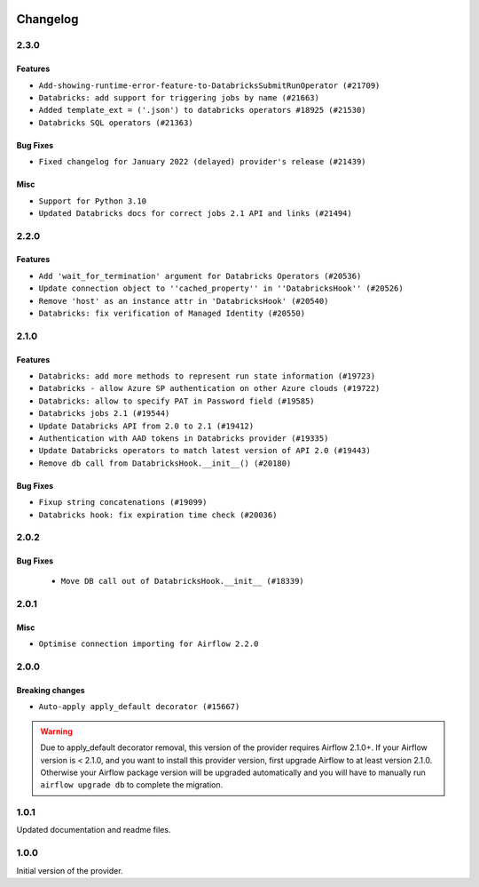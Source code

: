  .. Licensed to the Apache Software Foundation (ASF) under one
    or more contributor license agreements.  See the NOTICE file
    distributed with this work for additional information
    regarding copyright ownership.  The ASF licenses this file
    to you under the Apache License, Version 2.0 (the
    "License"); you may not use this file except in compliance
    with the License.  You may obtain a copy of the License at

 ..   http://www.apache.org/licenses/LICENSE-2.0

 .. Unless required by applicable law or agreed to in writing,
    software distributed under the License is distributed on an
    "AS IS" BASIS, WITHOUT WARRANTIES OR CONDITIONS OF ANY
    KIND, either express or implied.  See the License for the
    specific language governing permissions and limitations
    under the License.


Changelog
---------

2.3.0
.....

Features
~~~~~~~~

* ``Add-showing-runtime-error-feature-to-DatabricksSubmitRunOperator (#21709)``
* ``Databricks: add support for triggering jobs by name (#21663)``
* ``Added template_ext = ('.json') to databricks operators #18925 (#21530)``
* ``Databricks SQL operators (#21363)``

Bug Fixes
~~~~~~~~~

* ``Fixed changelog for January 2022 (delayed) provider's release (#21439)``

Misc
~~~~

* ``Support for Python 3.10``
* ``Updated Databricks docs for correct jobs 2.1 API and links (#21494)``

.. Below changes are excluded from the changelog. Move them to
   appropriate section above if needed. Do not delete the lines(!):
   * ``Add documentation for January 2021 providers release (#21257)``
   * ``Remove ':type' lines now sphinx-autoapi supports typehints (#20951)``

2.2.0
.....

Features
~~~~~~~~

* ``Add 'wait_for_termination' argument for Databricks Operators (#20536)``
* ``Update connection object to ''cached_property'' in ''DatabricksHook'' (#20526)``
* ``Remove 'host' as an instance attr in 'DatabricksHook' (#20540)``
* ``Databricks: fix verification of Managed Identity (#20550)``

.. Below changes are excluded from the changelog. Move them to
   appropriate section above if needed. Do not delete the lines(!):
   * ``Fix MyPy Errors for Databricks provider. (#20265)``
   * ``Use typed Context EVERYWHERE (#20565)``
   * ``Fix template_fields type to have MyPy friendly Sequence type (#20571)``
   * ``Fix mypy databricks operator (#20598)``
   * ``Update documentation for provider December 2021 release (#20523)``

2.1.0
.....

Features
~~~~~~~~

* ``Databricks: add more methods to represent run state information (#19723)``
* ``Databricks - allow Azure SP authentication on other Azure clouds (#19722)``
* ``Databricks: allow to specify PAT in Password field (#19585)``
* ``Databricks jobs 2.1 (#19544)``
* ``Update Databricks API from 2.0 to 2.1 (#19412)``
* ``Authentication with AAD tokens in Databricks provider (#19335)``
* ``Update Databricks operators to match latest version of API 2.0 (#19443)``
* ``Remove db call from DatabricksHook.__init__() (#20180)``

Bug Fixes
~~~~~~~~~

* ``Fixup string concatenations (#19099)``
* ``Databricks hook: fix expiration time check (#20036)``

.. Below changes are excluded from the changelog. Move them to
   appropriate section above if needed. Do not delete the lines(!):
   * ``Prepare documentation for October Provider's release (#19321)``
   * ``Refactor DatabricksHook (#19835)``
   * ``Update documentation for November 2021 provider's release (#19882)``
   * ``Unhide changelog entry for databricks (#20128)``
   * ``Update documentation for RC2 release of November Databricks Provider (#20086)``

2.0.2
.....

Bug Fixes
~~~~~~~~~
   * ``Move DB call out of DatabricksHook.__init__ (#18339)``

.. Below changes are excluded from the changelog. Move them to
   appropriate section above if needed. Do not delete the lines(!):
   * ``Static start_date and default arg cleanup for misc. provider example DAGs (#18597)``

2.0.1
.....

Misc
~~~~

* ``Optimise connection importing for Airflow 2.2.0``

.. Below changes are excluded from the changelog. Move them to
   appropriate section above if needed. Do not delete the lines(!):
   * ``Update description about the new ''connection-types'' provider meta-data (#17767)``
   * ``Import Hooks lazily individually in providers manager (#17682)``
   * ``Prepares docs for Rc2 release of July providers (#17116)``
   * ``Prepare documentation for July release of providers. (#17015)``
   * ``Removes pylint from our toolchain (#16682)``

2.0.0
.....

Breaking changes
~~~~~~~~~~~~~~~~

* ``Auto-apply apply_default decorator (#15667)``

.. warning:: Due to apply_default decorator removal, this version of the provider requires Airflow 2.1.0+.
   If your Airflow version is < 2.1.0, and you want to install this provider version, first upgrade
   Airflow to at least version 2.1.0. Otherwise your Airflow package version will be upgraded
   automatically and you will have to manually run ``airflow upgrade db`` to complete the migration.

.. Below changes are excluded from the changelog. Move them to
   appropriate section above if needed. Do not delete the lines(!):
   * ``Prepares provider release after PIP 21 compatibility (#15576)``
   * ``An initial rework of the 'Concepts' docs (#15444)``
   * ``Remove Backport Providers (#14886)``
   * ``Updated documentation for June 2021 provider release (#16294)``
   * ``Add documentation for Databricks connection (#15410)``
   * ``More documentation update for June providers release (#16405)``
   * ``Synchronizes updated changelog after buggfix release (#16464)``

1.0.1
.....

Updated documentation and readme files.

1.0.0
.....

Initial version of the provider.
